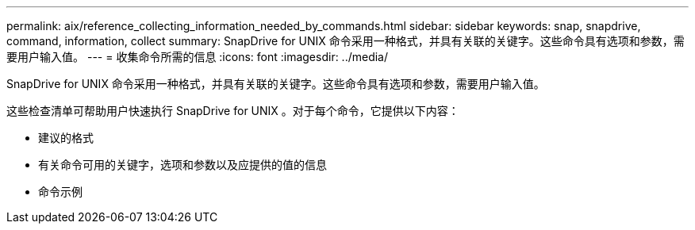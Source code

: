 ---
permalink: aix/reference_collecting_information_needed_by_commands.html 
sidebar: sidebar 
keywords: snap, snapdrive, command, information, collect 
summary: SnapDrive for UNIX 命令采用一种格式，并具有关联的关键字。这些命令具有选项和参数，需要用户输入值。 
---
= 收集命令所需的信息
:icons: font
:imagesdir: ../media/


[role="lead"]
SnapDrive for UNIX 命令采用一种格式，并具有关联的关键字。这些命令具有选项和参数，需要用户输入值。

这些检查清单可帮助用户快速执行 SnapDrive for UNIX 。对于每个命令，它提供以下内容：

* 建议的格式
* 有关命令可用的关键字，选项和参数以及应提供的值的信息
* 命令示例

